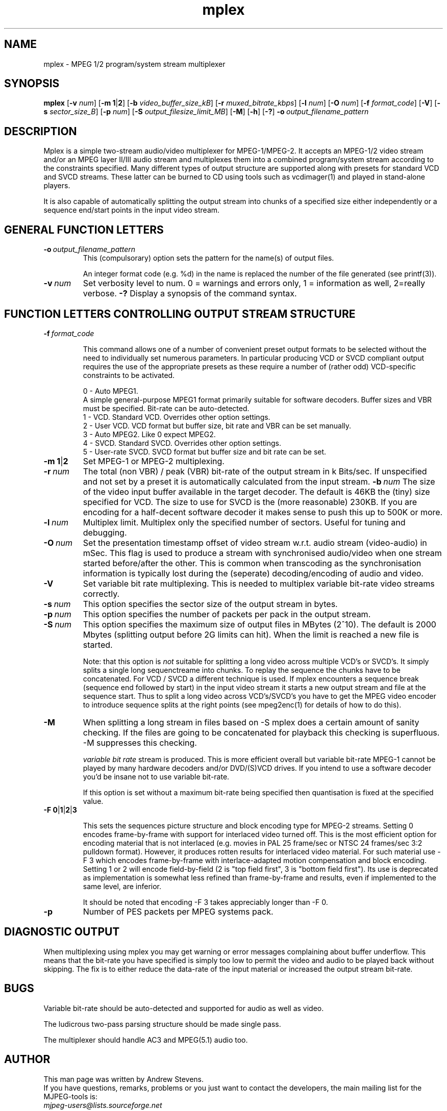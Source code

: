 .TH "mplex" "1" "2 June 2001" "MJPEG Linux Square" "MJPEG tools manual"

.SH "NAME"
.LP 
.br 
mplex \- MPEG 1/2 program/system stream multiplexer
.br 

.SH "SYNOPSIS"
.B mplex
.RB [ -v
.IR num ]
.RB [ -m\ 1 | 2 ]
.RB [ -b
.IR video_buffer_size_kB ]
.RB [ -r
.IR muxed_bitrate_kbps ]
.RB [ -l
.IR num ]
.RB [ -O
.IR num ]
.RB [ -f
.IR format_code ]
.RB [ -V ]
.RB [ -s
.IR sector_size_B ]
.RB [ -p
.IR num ]
.RB [ -S
.IR output_filesize_limit_MB ]
.RB [ -M ]
.RB [ -h ]
.RB [ -? ]
.BI -o \ output_filename_pattern

.SH "DESCRIPTION"
Mplex is a simple two-stream audio/video multiplexer for
MPEG-1/MPEG-2.  It accepts an MPEG-1/2 video stream and/or an MPEG
layer II/III audio stream and multiplexes them into a combined
program/system stream according to the constraints specified.  Many
different types of output structure are supported along with presets
for standard VCD and SVCD streams.  These latter can be burned to CD using
tools such as vcdimager(1) and played in stand-alone players.

It is also capable of automatically splitting the output stream into
chunks of a specified size either independently or a sequence end/start
points in the input video stream.

.SH "GENERAL FUNCTION LETTERS"
.TP
.BI -o \ output_filename_pattern
This (compulsorary) option sets the pattern for the name(s) of output files.

An integer format code (e.g. %d) in the name is replaced the number of
the file generated (see printf(3)).
.TP
.BI -v \ num
Set verbosity level to num.  0 = warnings and errors only, 1 = information as well, 2=really verbose.
.B -?
Display a synopsis of the command syntax.
.br
.SH "FUNCTION LETTERS CONTROLLING OUTPUT STREAM STRUCTURE"
.TP
.BI -f \ format_code

This command allows one of a number of convenient preset output
formats to be selected without the need to individually set numerous
parameters.  In particular producing VCD or SVCD compliant output requires
the use of the appropriate presets as these require a number of (rather odd)
VCD-specific constraints to be activated.
.IP
0 - Auto MPEG1.
  A simple general-purpose MPEG1 format primarily suitable for software decoders.  Buffer sizes and VBR must be specified.  Bit-rate can be auto-detected.
.br
1 - VCD.   Standard VCD.  Overrides other option settings.
.br
2 - User VCD.  VCD format but buffer size, bit rate and VBR can be set
manually.
.br
3 - Auto MPEG2.  Like 0 expect MPEG2.
.br
4 - SVCD.  Standard SVCD.  Overrides other option settings.
.br
5 - User-rate SVCD.  SVCD format but buffer size and bit rate  can be set.
.TP
.BR -m\ 1 | 2
Set MPEG-1 or MPEG-2 multiplexing.
.TP
.BI -r \ num
The total (non VBR) / peak (VBR) bit-rate of the output stream in k
Bits/sec. If unspecified and not set by a preset it is automatically
calculated from the input stream.
.BI -b \ num
The size of the video input buffer available in the target decoder.
The default is 46KB the (tiny) size specified for VCD.  The
size to use for SVCD is the (more reasonable) 230KB.  If you are
encoding for a half-decent software decoder it makes sense to push
this up to 500K or more.
.TP
.BI -l \ num
Multiplex limit.  Multiplex only the specified number of sectors.  Useful
for tuning and debugging.
.TP
.BI -O \ num
Set the presentation timestamp offset of video stream w.r.t. audio stream (video-audio) in mSec.   This flag is used to produce a stream with synchronised
audio/video when one stream started before/after the other.  This is common
when transcoding as the synchronisation information is typically lost during
the (seperate) decoding/encoding of audio and video.
.TP
.B -V
Set variable bit rate multiplexing.  This is needed to multiplex variable
bit-rate video streams correctly.
.TP
.BI -s \ num
This option specifies the sector size of the output stream in bytes.
.TP
.BI -p \ num
This option specifies the number of packets per pack in the output stream.
.TP
.BI -S \ num
This option specifies the maximum size of output files in MBytes (2^10).
The default is 2000 Mbytes (splitting output before 2G limits can hit).
When the limit is reached a  new file is started.
.IP
Note: that this option is 
.I not
suitable for splitting a long video across multiple VCD's or SVCD's.
It simply splits a single long sequenctreame into chunks.  To replay the
sequence the chunks have to be concatenated.  For VCD / SVCD a different
technique is used.  If mplex encounters a sequence break (sequence end followed
by start) in the input video stream it starts a new output stream and file
at the sequence start.  Thus to split a long video across VCD's/SVCD's you
have to get the MPEG video encoder to introduce sequence splits at the
right points (see mpeg2enc(1) for details of how to do this).
.TP
.B -M
When splitting a long stream in files based on -S mplex does a certain
amount of sanity checking.  If the files are going to be concatenated
for playback this checking is superfluous.  -M suppresses this checking.


.I variable bit rate 
stream is produced.  This is more efficient
overall but variable bit-rate MPEG-1 cannot be played by many hardware
decoders and/or DVD/(S)VCD drives.  If you intend to use a software
decoder you'd be insane not to use variable bit-rate.

If this option is set without a maximum bit-rate being specified then
quantisation is fixed at the specified value.
.TP
.BR -F\ 0 | 1 | 2 | 3

This sets the sequences picture structure and block encoding type for
MPEG-2 streams.  Setting 0 encodes frame-by-frame with support for
interlaced video turned off.  This is the most efficient option for
encoding material that is not interlaced (e.g. movies in PAL 25
frame/sec or NTSC 24 frames/sec 3:2 pulldown format).  However, it
produces rotten results for interlaced video material.  For such
material use -F 3 which encodes frame-by-frame with interlace-adapted
motion compensation and block encoding.  Setting 1 or 2 will encode
field-by-field (2 is "top field first", 3 is "bottom field first").
Its use is deprecated as implementation is somewhat less refined than
frame-by-frame and results, even if implemented to the same level, are
inferior.
.IP
It should be noted that encoding -F 3 takes appreciably longer than -F 0.
.TP
.B -p
Number of PES packets per MPEG systems pack.

.SH "DIAGNOSTIC OUTPUT"
When multiplexing using mplex you may get warning or error messages
complaining about buffer underflow.  This means that the bit-rate you
have specified is simply too low to permit the video and audio to be
played back without skipping.  The fix is to either reduce the
data-rate of the input material or increased the output stream bit-rate.

.SH "BUGS"
Variable bit-rate should be auto-detected and supported for audio
as well as video.

The ludicrous two-pass parsing structure should be made single pass.

The multiplexer should handle AC3 and MPEG(5.1) audio too.

.SH AUTHOR
This man page was written by Andrew Stevens.
.br
If you have questions, remarks, problems or you just want to contact
the developers, the main mailing list for the MJPEG\-tools is:
  \fImjpeg\-users@lists.sourceforge.net\fP

.TP
For more info, see our website at
.I http://mjpeg.sourceforge.net

.SH "SEE ALSO"
.BR mpeg2enc "(1), " mp2enc "(1), " lavrec "(1), " lavplay "(1), "
.BR lav2yuv "(1), " lav2wav "(1), " yuvscaler "(1)"
